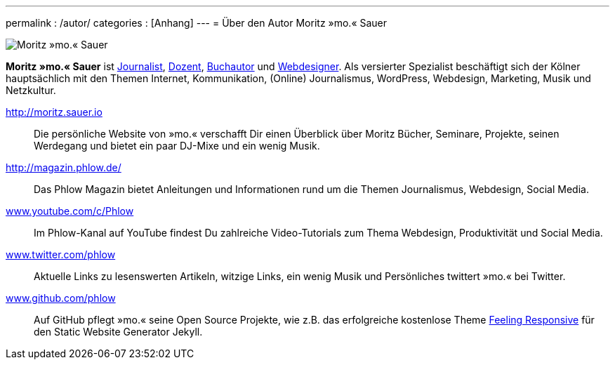 ---
permalink           : /autor/
categories          : [Anhang]
---
= Über den Autor Moritz »mo.« Sauer

image::../images/moritz-mo-sauer.jpg[Moritz »mo.« Sauer]

*Moritz »mo.« Sauer* ist
http://moritz.sauer.io/biografie/#journalismus[Journalist], http://moritz.sauer.io/seminare/[Dozent], http://moritz.sauer.io/buecher/[Buchautor] und http://moritz.sauer.io/webdesign/[Webdesigner]. Als versierter Spezialist beschäftigt sich der Kölner hauptsächlich mit den Themen Internet, Kommunikation, (Online) Journalismus, WordPress, Webdesign, Marketing, Musik und Netzkultur.

http://moritz.sauer.io/biografie[http://moritz.sauer.io]:: Die persönliche Website von »mo.« verschafft Dir einen Überblick über Moritz Bücher, Seminare, Projekte, seinen Werdegang und bietet ein paar DJ-Mixe und ein wenig Musik.
http://magazin.phlow.de/[http://magazin.phlow.de/]:: Das Phlow Magazin bietet Anleitungen und Informationen rund um die Themen Journalismus, Webdesign, Social Media.
http://www.youtube.com/c/Phlow[www.youtube.com/c/Phlow]:: Im Phlow-Kanal auf YouTube findest Du zahlreiche Video-Tutorials zum Thema Webdesign, Produktivität und Social Media.
http://twitter.com/phlow[www.twitter.com/phlow]:: Aktuelle Links zu lesenswerten Artikeln, witzige Links, ein wenig Musik und Persönliches twittert »mo.« bei Twitter.
https://github.com/phlow[www.github.com/phlow]:: Auf GitHub pflegt »mo.« seine Open Source Projekte, wie z.B. das erfolgreiche kostenlose Theme link:http://phlow.github.io/feeling-responsive/[Feeling Responsive]  für den Static Website Generator Jekyll.
